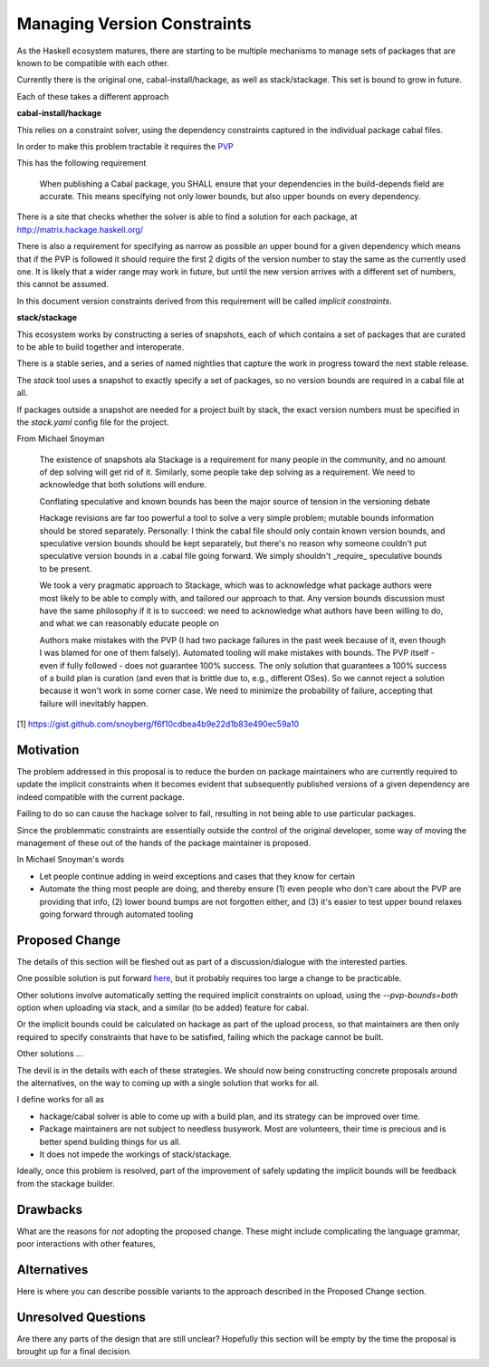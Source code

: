 .. proposal-number:: Leave blank. This will be filled in when the proposal is
                     accepted.

.. highlight:: haskell



Managing Version Constraints
============================

As the Haskell ecosystem matures, there are starting to be multiple mechanisms
to manage sets of packages that are known to be compatible with each other.

Currently there is the original one, cabal-install/hackage, as well as
stack/stackage. This set is bound to grow in future.

Each of these takes a different approach

**cabal-install/hackage**

This relies on a constraint solver, using the dependency constraints captured in
the individual package cabal files.

In order to make this problem tractable it requires the `PVP <http://pvp.haskell.org/>`_

This has the following requirement

  When publishing a Cabal package, you SHALL ensure that your dependencies in
  the build-depends field are accurate. This means specifying not only lower
  bounds, but also upper bounds on every dependency.

There is a site that checks whether the solver is able to find a solution for
each package, at http://matrix.hackage.haskell.org/

There is also a requirement for specifying as narrow as possible an upper bound
for a given dependency which means that if the PVP is followed it should
require the first 2 digits of the version number to stay the same as the
currently used one. It is likely that a wider range may work in future, but
until the new version arrives with a different set of numbers, this cannot be
assumed.

In this document version constraints derived from this requirement will be
called *implicit constraints*.

**stack/stackage**

This ecosystem works by constructing a series of snapshots, each of which
contains a set of packages that are curated to be able to build together and
interoperate.

There is a stable series, and a series of named nightlies that capture the work
in progress toward the next stable release.

The `stack` tool uses a snapshot to exactly specify a set of packages, so no
version bounds are required in a cabal file at all.

If packages outside a snapshot are needed for a project built by stack, the
exact version numbers must be specified in the `stack.yaml` config file for the
project.

From Michael Snoyman


    The existence of snapshots ala Stackage is a requirement for many people in
    the community, and no amount of dep solving will get rid of it. Similarly,
    some people take dep solving as a requirement. We need to acknowledge that
    both solutions will endure.

    Conflating speculative and known bounds has been the major source of tension
    in the versioning debate

    Hackage revisions are far too powerful a tool to solve a very simple
    problem; mutable bounds information should be stored separately. Personally:
    I think the cabal file should only contain known version bounds, and
    speculative version bounds should be kept separately, but there's no reason
    why someone couldn't put speculative version bounds in a .cabal file going
    forward. We simply shouldn't _require_ speculative bounds to be present.

    We took a very pragmatic approach to Stackage, which was to acknowledge what
    package authors were most likely to be able to comply with, and tailored our
    approach to that. Any version bounds discussion must have the same
    philosophy if it is to succeed: we need to acknowledge what authors have
    been willing to do, and what we can reasonably educate people on

    Authors make mistakes with the PVP (I had two package failures in the past
    week because of it, even though I was blamed for one of them falsely).
    Automated tooling will make mistakes with bounds. The PVP itself - even if
    fully followed - does not guarantee 100% success. The only solution that
    guarantees a 100% success of a build plan is curation (and even that is
    brittle due to, e.g., different OSes). So we cannot reject a solution
    because it won't work in some corner case. We need to minimize the
    probability of failure, accepting that failure will inevitably happen.


[1] https://gist.github.com/snoyberg/f6f10cdbea4b9e22d1b83e490ec59a10


Motivation
----------

The problem addressed in this proposal is to reduce the burden on package
maintainers who are currently required to update the implicit constraints when
it becomes evident that subsequently published versions of a given dependency
are indeed compatible with the current package.

Failing to do so can cause the hackage solver to fail, resulting in not being
able to use particular packages.

Since the problemmatic constraints are essentially outside the control of the
original developer, some way of moving the management of these out of the hands
of the package maintainer is proposed.

In Michael Snoyman's words

* Let people continue adding in weird exceptions and cases that they know for
  certain

* Automate the thing most people are doing, and thereby ensure (1) even people
  who don't care about the PVP are providing that info, (2) lower bound bumps
  are not forgotten either, and (3) it's easier to test upper bound relaxes
  going forward through automated tooling


Proposed Change
---------------

The details of this section will be fleshed out as part of a discussion/dialogue
with the interested parties.

One possible solution is put forward
`here <https://github.com/haskell/cabal/issues/3729>`_, but it probably
requires too large a change to be practicable.

Other solutions involve automatically setting the required implicit constraints
on upload, using the `--pvp-bounds=both` option when uploading via stack, and a
similar (to be added) feature for cabal.

Or the implicit bounds could be calculated on hackage as part of the upload
process, so that maintainers are then only required to specify constraints that
have to be satisfied, failing which the package cannot be built.

Other solutions ...

The devil is in the details with each of these strategies. We should now being
constructing concrete proposals around the alternatives, on the way to coming up
with a single solution that works for all.

I define works for all as

* hackage/cabal solver is able to come up with a build plan, and its strategy
  can be improved over time.
* Package maintainers are not subject to needless busywork. Most are volunteers,
  their time is precious and is better spend building things for us all.
* It does not impede the workings of stack/stackage.

Ideally, once this problem is resolved, part of the improvement of safely
updating the implicit bounds will be feedback from the stackage builder.

Drawbacks
---------

What are the reasons for *not* adopting the proposed change. These might include
complicating the language grammar, poor interactions with other features, 

Alternatives
------------

Here is where you can describe possible variants to the approach described in
the Proposed Change section.

Unresolved Questions
--------------------

Are there any parts of the design that are still unclear? Hopefully this section
will be empty by the time the proposal is brought up for a final decision.
